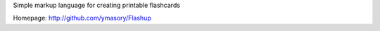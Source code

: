 Simple markup language for creating printable flashcards

Homepage: http://github.com/ymasory/Flashup
